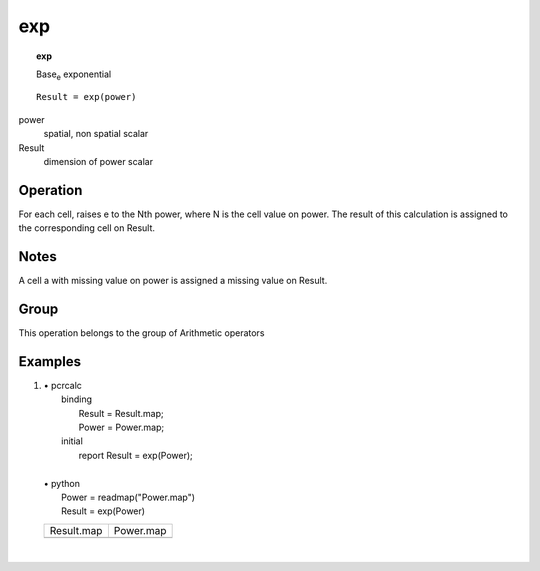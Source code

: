 

.. index::
   single: exp
.. _exp:

***
exp
***
.. topic:: exp

   Base\ :sub:`e` exponential

::

  Result = exp(power)

power
   spatial, non spatial
   scalar

Result
   dimension of power
   scalar

Operation
=========


For each cell, raises e to the Nth power, where N is the cell value
on power. The result of this calculation is assigned to the corresponding cell on Result.  

Notes
=====


A cell a with missing value on power is assigned a missing value on Result.  

Group
=====
This operation belongs to the group of  Arithmetic operators 

Examples
========
#. 
   | • pcrcalc
   |   binding
   |    Result = Result.map;
   |    Power = Power.map;
   |   initial
   |    report Result = exp(Power);
   |   
   | • python
   |   Power = readmap("Power.map")
   |   Result = exp(Power)

   ====================================== =====================================
   Result.map                             Power.map                            
   .. image::  ../examples/exp_Result.png .. image::  ../examples/exp_Power.png
   ====================================== =====================================

   | 

